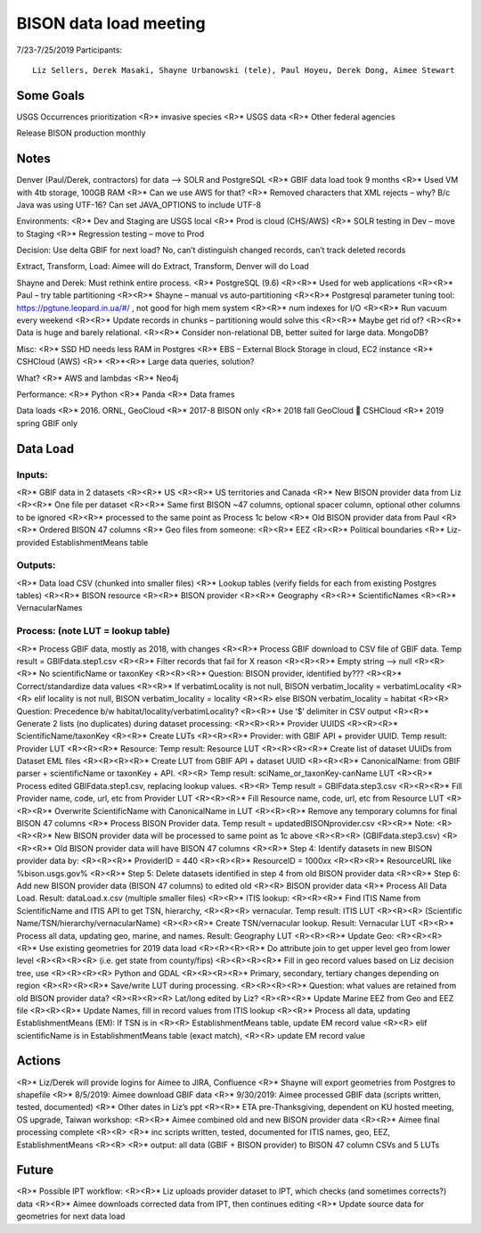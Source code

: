--------------------------------------------------
BISON data load meeting
--------------------------------------------------
7/23-7/25/2019
Participants:: 
  Liz Sellers, Derek Masaki, Shayne Urbanowski (tele), Paul Hoyeu, Derek Dong, Aimee Stewart

Some Goals
~~~~~~~~~~
USGS Occurrences prioritization
<R>* invasive species
<R>* USGS data
<R>* Other federal agencies

Release BISON production monthly

Notes
~~~~~
Denver (Paul/Derek, contractors) for data --> SOLR and PostgreSQL
<R>* GBIF data load took 9 months
<R>* Used VM with 4tb storage, 100GB RAM
<R>* Can we use AWS for that?
<R>* Removed characters that XML rejects – why?  B/c Java was using UTF-16?  Can set JAVA_OPTIONS to include UTF-8

Environments:
<R>* Dev and Staging are USGS local
<R>* Prod is cloud (CHS/AWS)
<R>* SOLR testing in Dev – move to Staging
<R>* Regression testing – move to Prod

Decision: Use delta GBIF for next load?  No, can’t distinguish changed records, can’t track deleted records

Extract, Transform, Load:  Aimee will do Extract, Transform, Denver will do Load

Shayne and Derek: Must rethink entire process.  
<R>* PostgreSQL (9.6)
<R><R>* Used for web applications
<R><R>* Paul – try table partitioning
<R><R>* Shayne – manual vs auto-partitioning
<R><R>* Postgresql parameter tuning tool:  https://pgtune.leopard.in.ua/#/ , not good for high mem system
<R><R>* num indexes for I/O
<R><R>* Run vacuum every weekend
<R><R>* Update records in chunks – partitioning would solve this
<R><R>* Maybe get rid of?  
<R><R>* Data is huge and barely relational.
<R><R>* Consider non-relational DB, better suited for large data.  MongoDB?

Misc: 
<R>* SSD HD needs less RAM in Postgres
<R>* EBS – External Block Storage in cloud, EC2 instance
<R>* CSHCloud (AWS)
<R>* <R>*<R>* Large data queries, solution?

What?
<R>* AWS and lambdas
<R>* Neo4j

Performance:
<R>* Python
<R>* Panda
<R>* Data frames

Data loads
<R>* 2016. ORNL, GeoCloud
<R>* 2017-8 BISON only
<R>* 2018 fall GeoCloud  CSHCloud
<R>* 2019 spring GBIF only

Data Load
~~~~~~~~~
Inputs:
=======
<R>* GBIF data in 2 datasets 
<R><R>* US
<R><R>* US territories and Canada 
<R>* New BISON provider data from Liz 
<R><R>* One file per dataset
<R><R>* Same first BISON ~47 columns, optional spacer column, optional other columns to be ignored
<R><R>* processed to the same point as Process 1c below
<R>* Old BISON provider data from Paul
<R><R>* Ordered BISON 47 columns
<R>* Geo files from someone:
<R><R>* EEZ
<R><R>* Political boundaries
<R>* Liz-provided EstablishmentMeans table

Outputs:
========
<R>* Data load CSV (chunked into smaller files)
<R>* Lookup tables (verify fields for each from existing Postgres tables)
<R><R>* BISON resource 
<R><R>* BISON provider 
<R><R>* Geography
<R><R>* ScientificNames
<R><R>* VernacularNames

Process: (note LUT = lookup table)
==================================
<R>* Process GBIF data, mostly as 2018, with changes
<R><R>* Process GBIF download to CSV file of GBIF data.  Temp result = GBIFdata.step1.csv
<R><R>* Filter records that fail for X reason
<R><R><R>* Empty string --> null
<R><R><R>* No scientificName or taxonKey
<R><R><R>* Question:  BISON provider, identified by???
<R><R>* Correct/standardize data values
<R><R>* If verbatimLocality is not null, BISON verbatim_locality = verbatimLocality
<R><R>  elif locality is not null, BISON verbatim_locality = locality
<R><R>  else BISON verbatim_locality = habitat
<R><R>  Question: Precedence b/w habitat/locality/verbatimLocality?
<R><R>* Use ‘$’ delimiter in CSV output
<R><R>* Generate 2 lists (no duplicates) during dataset processing: 
<R><R><R>* Provider UUIDS 
<R><R><R>* ScientificName/taxonKey
<R><R>* Create LUTs
<R><R><R>* Provider: with GBIF API + provider UUID. Temp result: Provider LUT
<R><R><R>* Resource: Temp result: Resource LUT
<R><R><R><R>* Create list of dataset UUIDs from Dataset EML files
<R><R><R><R>* Create LUT from GBIF API + dataset UUID
<R><R><R>* CanonicalName: from GBIF parser + scientificName or taxonKey + API. 
<R><R>  Temp result: sciName_or_taxonKey-canName LUT
<R><R>* Process edited GBIFdata.step1.csv, replacing lookup values. 
<R><R>  Temp result = GBIFdata.step3.csv
<R><R><R>* Fill Provider name, code, url, etc from Provider LUT 
<R><R><R>* Fill Resource name, code, url, etc from Resource LUT 
<R><R><R>* Overwrite ScientificName with CanonicalName in LUT
<R><R><R>* Remove any temporary columns for final BISON 47 columns 
<R>* Process BISON Provider data.  Temp result = updatedBISONprovider.csv 
<R><R>* Note:
<R><R><R>* New BISON provider data will be processed to same point as 1c above 
<R><R><R>  (GBIFdata.step3.csv)
<R><R><R>* Old BISON provider data will have BISON 47 columns
<R><R>* Step 4: Identify datasets in new BISON provider data by:
<R><R><R>* ProviderID = 440 
<R><R><R>* ResourceID = 1000xx
<R><R><R>* ResourceURL like %bison.usgs.gov%
<R><R>* Step 5: Delete datasets identified in step 4 from old BISON provider data 
<R><R>* Step 6: Add new BISON provider data (BISON 47 columns) to edited old 
<R><R>  BISON provider data 
<R>* Process All Data Load. Result: dataLoad.x.csv (multiple smaller files)
<R><R>* ITIS lookup: 
<R><R><R>* Find ITIS Name from ScientificName and ITIS API to get TSN, hierarchy, 
<R><R><R>  vernacular. Temp result: ITIS LUT 
<R><R><R>  (Scientific Name/TSN/hierarchy/vernacularName)
<R><R><R>* Create TSN/vernacular lookup.  Result: Vernacular LUT
<R><R>* Process all data, updating geo, marine, and names. Result: Geography LUT
<R><R><R>* Update Geo: 
<R><R><R><R>* Use existing geometries for 2019 data load
<R><R><R><R>* Do attribute join to get upper level geo from lower level 
<R><R><R><R>  (i.e. get state from county/fips)
<R><R><R><R>* Fill in geo record values based on Liz decision tree, use 
<R><R><R><R>  Python and GDAL
<R><R><R><R>* Primary, secondary, tertiary changes depending on region
<R><R><R><R>* Save/write LUT during processing.  
<R><R><R><R>* Question: what values are retained from old BISON provider data?  
<R><R><R><R>  Lat/long edited by Liz?
<R><R><R>* Update Marine EEZ from Geo and EEZ file
<R><R><R>* Update Names, fill in record values from ITIS lookup
<R><R>* Process all data, updating EstablishmentMeans (EM): If TSN is in 
<R><R>  EstablishmentMeans table, update EM record value
<R><R>  elif scientificName is in EstablishmentMeans table (exact match), 
<R><R>  update EM record value


Actions
~~~~~~~
<R>* Liz/Derek will provide logins for Aimee to JIRA, Confluence
<R>* Shayne will export geometries from Postgres to shapefile
<R>* 8/5/2019: Aimee download GBIF data 
<R>* 9/30/2019: Aimee processed GBIF data (scripts written, tested, documented)
<R>* Other dates in Liz’s ppt 
<R><R>* ETA pre-Thanksgiving, dependent on KU hosted meeting, OS upgrade, Taiwan workshop: 
<R><R>* Aimee combined old and new BISON provider data
<R><R>* Aimee final processing complete 
<R><R> <R>* inc scripts written, tested, documented for ITIS names, geo, EEZ, EstablishmentMeans
<R><R> <R>* output: all data (GBIF + BISON provider) to BISON 47 column CSVs and 5 LUTs

Future
~~~~~~~
<R>* Possible IPT workflow: 
<R><R>* Liz uploads provider dataset to IPT, which checks (and sometimes corrects?) data
<R><R>* Aimee downloads corrected data from IPT, then continues editing
<R>* Update source data for geometries for next data load





